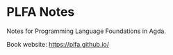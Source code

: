 * PLFA Notes

Notes for Programming Language Foundations in Agda.

Book website: https://plfa.github.io/
